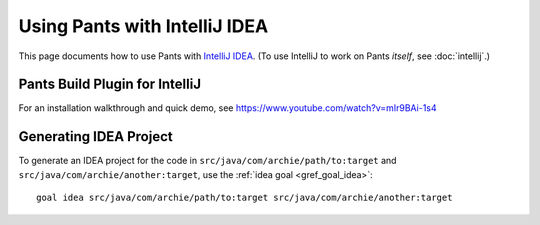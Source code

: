 ##############################
Using Pants with IntelliJ IDEA
##############################

This page documents how to use Pants with
`IntelliJ IDEA <http://www.jetbrains.com/idea/>`_\.
(To use IntelliJ to work on Pants *itself*, see :doc:`intellij`.)

*******************************
Pants Build Plugin for IntelliJ
*******************************

For an installation walkthrough and quick demo, see
https://www.youtube.com/watch?v=mIr9BAi-1s4

***********************
Generating IDEA Project
***********************

To generate an IDEA project for the code in
``src/java/com/archie/path/to:target`` and
``src/java/com/archie/another:target``, use
the :ref:`idea goal <gref_goal_idea>`::

    goal idea src/java/com/archie/path/to:target src/java/com/archie/another:target

